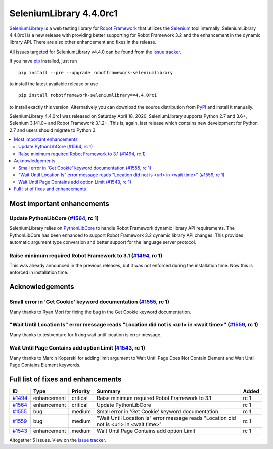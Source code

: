 ========================
SeleniumLibrary 4.4.0rc1
========================


.. default-role:: code


SeleniumLibrary_ is a web testing library for `Robot Framework`_ that utilizes
the Selenium_ tool internally. SeleniumLibrary 4.4.0rc1 is a new release with
providing better supporting for Robot Framework 3.2 and the enhancement in the
dynamic library API. There are also other enhancement and fixes in the release.

All issues targeted for SeleniumLibrary v4.4.0 can be found
from the `issue tracker`_.

If you have pip_ installed, just run

::

   pip install --pre --upgrade robotframework-seleniumlibrary

to install the latest available release or use

::

   pip install robotframework-seleniumlibrary==4.4.0rc1

to install exactly this version. Alternatively you can download the source
distribution from PyPI_ and install it manually.

SeleniumLibrary 4.4.0rc1 was released on Saturday April 18, 2020. SeleniumLibrary supports
Python 2.7 and 3.6+, Selenium 3.141.0+ and Robot Framework 3.1.2+. This is, again, last release
which contains new development for Python 2.7 and users should migrate to Python 3.

.. _Robot Framework: http://robotframework.org
.. _SeleniumLibrary: https://github.com/robotframework/SeleniumLibrary
.. _Selenium: http://seleniumhq.org
.. _pip: http://pip-installer.org
.. _PyPI: https://pypi.python.org/pypi/robotframework-seleniumlibrary
.. _issue tracker: https://github.com/robotframework/SeleniumLibrary/issues?q=milestone%3Av4.4.0


.. contents::
   :depth: 2
   :local:

Most important enhancements
===========================

Update PythonLibCore (`#1564`_, rc 1)
-------------------------------------
SeleniumLibrary relies on `PythonLibCore`_ to handle Robot Framework dynamic library API requirements.
The PythonLibCore has been enhanced to support Robot Framework 3.2 dynamic library API changes. This
provides automatic argument type conversion and better support for the language server protocol.

Raise minimum required Robot Framework to 3.1 (`#1494`_, rc 1)
--------------------------------------------------------------
This was already announced in the previous releases, but it was not enforced during the installation time.
Now this is enforced in installation time.

Acknowledgements
================

Small error in 'Get Cookie' keyword documentation (`#1555`_, rc 1)
------------------------------------------------------------------
Many thanks to Ryan Mori for fixing the bug in the Get Cookie keyword documentation.


"Wait Until Location Is" error message reads "Location did not is <url> in <wait time>" (`#1559`_, rc 1)
--------------------------------------------------------------------------------------------------------
Many thanks to testventure for fixing wait until location is error message.

Wait Until Page Contains add option Limit (`#1543`_, rc 1)
----------------------------------------------------------
Many thanks to Marcin Koperski for adding limit argument to Wait Until Page Does Not Contain Element
and Wait Until Page Contains Element keywords.

Full list of fixes and enhancements
===================================

.. list-table::
    :header-rows: 1

    * - ID
      - Type
      - Priority
      - Summary
      - Added
    * - `#1494`_
      - enhancement
      - critical
      - Raise minimum required Robot Framework to 3.1
      - rc 1
    * - `#1564`_
      - enhancement
      - critical
      - Update PythonLibCore
      - rc 1
    * - `#1555`_
      - bug
      - medium
      - Small error in 'Get Cookie' keyword documentation
      - rc 1
    * - `#1559`_
      - bug
      - medium
      - "Wait Until Location Is" error message reads "Location did not is <url> in <wait time>"
      - rc 1
    * - `#1543`_
      - enhancement
      - medium
      - Wait Until Page Contains add option Limit
      - rc 1

Altogether 5 issues. View on the `issue tracker <https://github.com/robotframework/SeleniumLibrary/issues?q=milestone%3Av4.4.0>`__.

.. _PythonLibCore: https://github.com/robotframework/PythonLibCore
.. _#1494: https://github.com/robotframework/SeleniumLibrary/issues/1494
.. _#1564: https://github.com/robotframework/SeleniumLibrary/issues/1564
.. _#1555: https://github.com/robotframework/SeleniumLibrary/issues/1555
.. _#1559: https://github.com/robotframework/SeleniumLibrary/issues/1559
.. _#1543: https://github.com/robotframework/SeleniumLibrary/issues/1543
